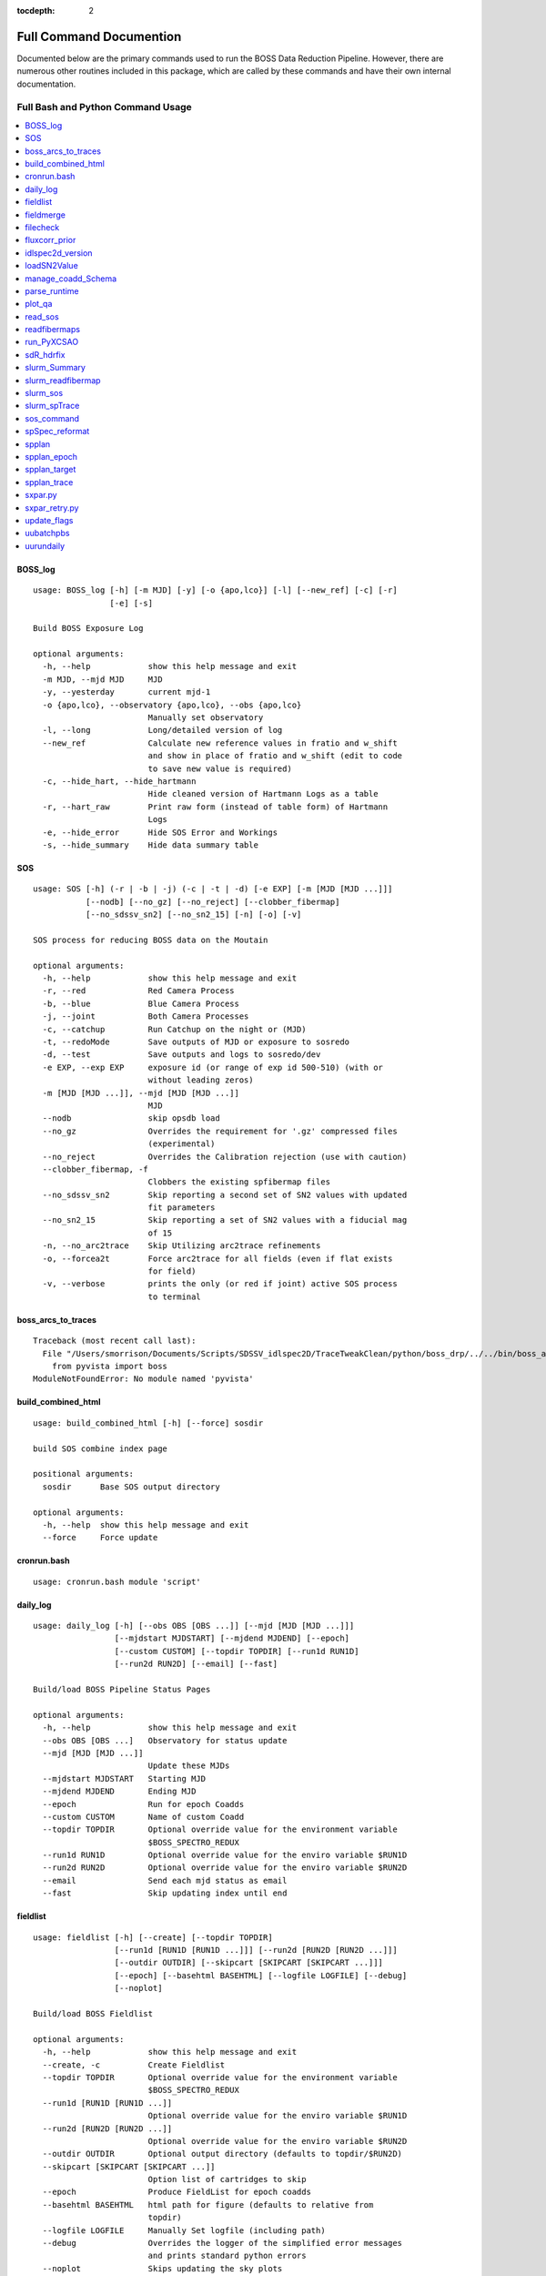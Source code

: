 :tocdepth: 2

.. highlight:: none

Full Command Documention
========================
Documented below are the primary commands used to run the BOSS Data Reduction Pipeline. However, there are numerous other routines included in this package, which are called by these commands and have their own internal documentation.

Full Bash and Python Command Usage
----------------------------------

.. contents::
    :depth: 3
    :local:
    :class: this-will-duplicate-information-and-it-is-still-useful-here
    :backlinks: none


.. _BOSS_log:

BOSS_log
^^^^^^^^
::
 
    usage: BOSS_log [-h] [-m MJD] [-y] [-o {apo,lco}] [-l] [--new_ref] [-c] [-r]
                    [-e] [-s]
    
    Build BOSS Exposure Log
    
    optional arguments:
      -h, --help            show this help message and exit
      -m MJD, --mjd MJD     MJD
      -y, --yesterday       current mjd-1
      -o {apo,lco}, --observatory {apo,lco}, --obs {apo,lco}
                            Manually set observatory
      -l, --long            Long/detailed version of log
      --new_ref             Calculate new reference values in fratio and w_shift
                            and show in place of fratio and w_shift (edit to code
                            to save new value is required)
      -c, --hide_hart, --hide_hartmann
                            Hide cleaned version of Hartmann Logs as a table
      -r, --hart_raw        Print raw form (instead of table form) of Hartmann
                            Logs
      -e, --hide_error      Hide SOS Error and Workings
      -s, --hide_summary    Hide data summary table

.. _SOS:

SOS
^^^
::
 
    usage: SOS [-h] (-r | -b | -j) (-c | -t | -d) [-e EXP] [-m [MJD [MJD ...]]]
               [--nodb] [--no_gz] [--no_reject] [--clobber_fibermap]
               [--no_sdssv_sn2] [--no_sn2_15] [-n] [-o] [-v]
    
    SOS process for reducing BOSS data on the Moutain
    
    optional arguments:
      -h, --help            show this help message and exit
      -r, --red             Red Camera Process
      -b, --blue            Blue Camera Process
      -j, --joint           Both Camera Processes
      -c, --catchup         Run Catchup on the night or (MJD)
      -t, --redoMode        Save outputs of MJD or exposure to sosredo
      -d, --test            Save outputs and logs to sosredo/dev
      -e EXP, --exp EXP     exposure id (or range of exp id 500-510) (with or
                            without leading zeros)
      -m [MJD [MJD ...]], --mjd [MJD [MJD ...]]
                            MJD
      --nodb                skip opsdb load
      --no_gz               Overrides the requirement for '.gz' compressed files
                            (experimental)
      --no_reject           Overrides the Calibration rejection (use with caution)
      --clobber_fibermap, -f
                            Clobbers the existing spfibermap files
      --no_sdssv_sn2        Skip reporting a second set of SN2 values with updated
                            fit parameters
      --no_sn2_15           Skip reporting a set of SN2 values with a fiducial mag
                            of 15
      -n, --no_arc2trace    Skip Utilizing arc2trace refinements
      -o, --forcea2t        Force arc2trace for all fields (even if flat exists
                            for field)
      -v, --verbose         prints the only (or red if joint) active SOS process
                            to terminal

.. _boss_arcs_to_traces:

boss_arcs_to_traces
^^^^^^^^^^^^^^^^^^^
::
 
    Traceback (most recent call last):
      File "/Users/smorrison/Documents/Scripts/SDSSV_idlspec2D/TraceTweakClean/python/boss_drp/../../bin/boss_arcs_to_traces", line 7, in <module>
        from pyvista import boss
    ModuleNotFoundError: No module named 'pyvista'

.. _build_combined_html:

build_combined_html
^^^^^^^^^^^^^^^^^^^
::
 
    usage: build_combined_html [-h] [--force] sosdir
    
    build SOS combine index page
    
    positional arguments:
      sosdir      Base SOS output directory
    
    optional arguments:
      -h, --help  show this help message and exit
      --force     Force update

.. _cronrun.bash:

cronrun.bash
^^^^^^^^^^^^
::
 
    usage: cronrun.bash module 'script'
     

.. _daily_log:

daily_log
^^^^^^^^^
::
 
    usage: daily_log [-h] [--obs OBS [OBS ...]] [--mjd [MJD [MJD ...]]]
                     [--mjdstart MJDSTART] [--mjdend MJDEND] [--epoch]
                     [--custom CUSTOM] [--topdir TOPDIR] [--run1d RUN1D]
                     [--run2d RUN2D] [--email] [--fast]
    
    Build/load BOSS Pipeline Status Pages
    
    optional arguments:
      -h, --help            show this help message and exit
      --obs OBS [OBS ...]   Observatory for status update
      --mjd [MJD [MJD ...]]
                            Update these MJDs
      --mjdstart MJDSTART   Starting MJD
      --mjdend MJDEND       Ending MJD
      --epoch               Run for epoch Coadds
      --custom CUSTOM       Name of custom Coadd
      --topdir TOPDIR       Optional override value for the environment variable
                            $BOSS_SPECTRO_REDUX
      --run1d RUN1D         Optional override value for the enviro variable $RUN1D
      --run2d RUN2D         Optional override value for the enviro variable $RUN2D
      --email               Send each mjd status as email
      --fast                Skip updating index until end

.. _fieldlist:

fieldlist
^^^^^^^^^
::
 
    usage: fieldlist [-h] [--create] [--topdir TOPDIR]
                     [--run1d [RUN1D [RUN1D ...]]] [--run2d [RUN2D [RUN2D ...]]]
                     [--outdir OUTDIR] [--skipcart [SKIPCART [SKIPCART ...]]]
                     [--epoch] [--basehtml BASEHTML] [--logfile LOGFILE] [--debug]
                     [--noplot]
    
    Build/load BOSS Fieldlist
    
    optional arguments:
      -h, --help            show this help message and exit
      --create, -c          Create Fieldlist
      --topdir TOPDIR       Optional override value for the environment variable
                            $BOSS_SPECTRO_REDUX
      --run1d [RUN1D [RUN1D ...]]
                            Optional override value for the enviro variable $RUN1D
      --run2d [RUN2D [RUN2D ...]]
                            Optional override value for the enviro variable $RUN2D
      --outdir OUTDIR       Optional output directory (defaults to topdir/$RUN2D)
      --skipcart [SKIPCART [SKIPCART ...]]
                            Option list of cartridges to skip
      --epoch               Produce FieldList for epoch coadds
      --basehtml BASEHTML   html path for figure (defaults to relative from
                            topdir)
      --logfile LOGFILE     Manually Set logfile (including path)
      --debug               Overrides the logger of the simplified error messages
                            and prints standard python errors
      --noplot              Skips updating the sky plots

.. _fieldmerge:

fieldmerge
^^^^^^^^^^
::
 
    usage: fieldmerge [-h] [--run2d RUN2D] [--indir INDIR] [--skip_line]
                      [--include_bad] [--legacy] [--skip_specprimary] [--lite]
                      [--XCSAO] [--field FIELD] [--mjd MJD] [--clobber] [--bkup]
                      [--verbose] [--logfile LOGFILE] [--epoch]
                      [--programs [PROGRAMS [PROGRAMS ...]]]
                      [--datamodel DATAMODEL] [--line_datamodel LINE_DATAMODEL]
                      [--outroot OUTROOT] [--remerge_fmjd REMERGE_FMJD]
                      [--remerge_mjd REMERGE_MJD] [--merge_only] [--allsky]
                      [--custom CUSTOM] [--run1d RUN1D] [--limit LIMIT]
                      [--ndays MJDSTART]
    
    Build BOSS spAll Summary File
    
    optional arguments:
      -h, --help            show this help message and exit
      --run2d RUN2D         Optional override value for the enviro variable $RUN2D
      --indir INDIR         Optional override value for the environment variable
                            $BOSS_SPECTRO_REDUX
      --skip_line           skip the generation of spAllLine.fits
      --include_bad         include bad fields
      --legacy              Include columns used by SDSS-IV and depreciated in
                            SDSS-V
      --skip_specprimary    Skip creation of specprimary and associated columns
      --lite                Produce lite version of spAll file
      --XCSAO               Include XCSAO columns
      --field FIELD, -f FIELD
                            Run for a single Field
      --mjd MJD, -m MJD     Run for a single MJD
      --clobber             Clobber all spAll-field-mjd files
      --bkup                Backup existing spAll files
      --verbose             Log columns not saved
      --logfile LOGFILE     Manually set logfile
      --epoch               Produce spAll for epoch coadds
      --programs [PROGRAMS [PROGRAMS ...]]
                            List of programs to include
      --datamodel DATAMODEL
                            Supply a spAll datamodel file (defaults to
                            $IDLSPEC2D/datamodel/spall_dm.par
      --line_datamodel LINE_DATAMODEL
                            Supply a spline datamodel file (defaults to
                            $IDLSPEC2D/datamodel/spzline_dm.par
      --outroot OUTROOT     Path and root of filename for output (defaults to
                            spectra/full or summary)
      --remerge_fmjd REMERGE_FMJD, -r REMERGE_FMJD
                            Field-MJD to replace in spAll
      --remerge_mjd REMERGE_MJD
                            MJD to replace in spAll
      --merge_only, -o      Skip Building new spAll-Field-MJD files and just merge
                            existing
      --allsky              Build spAll for Allsky Custom Coadd
      --custom CUSTOM       Name of Custom Coadd
      --run1d RUN1D         Optional override value for the enviro variable $RUN1D
                            (only for custom allsky coadds)
      --limit LIMIT         Limit number of Field-MJD spAll files to read before
                            save
      --ndays MJDSTART      Limit update to last ndays

.. _filecheck:

filecheck
^^^^^^^^^
::
 
    usage: filecheck [-h] cmd file
    
            Check File (uncompressed or gz) favor/instrument/quality
            
            science:
              return "true" if the fits file is a science frame.  This
              is determined by flavor=science in the header.  If flavor
              is not in the header, "false" is returned.
        
            test:
              return "true" if the fits file is a test frame.  This is
              determined by quality=test in the header.  If quality
              is not in the header, "false" is returned
        
            excellent:
              return "true" if the fits file is a excellent frame.  This is
              determined by quality=excellent in the header.  If quality
              is not in the header, "true" is returned
        
            boss:
              return "true" if the plPlugMapM file is a boss frame.
              this is determined by instrument=boss in the header.
              If instrument is not in the header, "false" is returned.
            
    
    positional arguments:
      cmd         file check command
      file        fits file
    
    optional arguments:
      -h, --help  show this help message and exit

.. _fluxcorr_prior:

fluxcorr_prior
^^^^^^^^^^^^^^
::
 
    usage: fluxcorr_prior [-h] [--xythrucorr] planfile
    
    Try solving with a prior that fluxcorr = 1
    
    positional arguments:
      planfile      name of the plan file
    
    optional arguments:
      -h, --help    show this help message and exit
      --xythrucorr  Apply XY throughput Correction

.. _idlspec2d_version:

idlspec2d_version
^^^^^^^^^^^^^^^^^
::
 
    usage: idlspec2d_version [-h]
    
    Prints the IDLspec2D BOSS_DRP version
    
    optional arguments:
      -h, --help  show this help message and exit

.. _loadSN2Value:

loadSN2Value
^^^^^^^^^^^^
::
 
    usage: loadSN2Value [-h] [-v] [-u] [--sdssv_sn2] fits confSum
    
    Load SOS SN2 values into OpsDB
    
    positional arguments:
      fits           The fits file is the science frame output from sos-reduce
      confSum        confSummary-file
    
    optional arguments:
      -h, --help     show this help message and exit
      -v, --verbose  verbose
      -u, --update   update (An error will occur if the exposure has already been
                     processed, unless set)
      --sdssv_sn2    Load sdssv_sn2

.. _manage_coadd_Schema:

manage_coadd_Schema
^^^^^^^^^^^^^^^^^^^
::
 
    usage: manage_coadd_Schema [-h] [--coaddfile COADDFILE] [--topdir TOPDIR]
                               [--run2d RUN2D] [--name NAME] [--DR] [--rerun1d]
                               [--active] [--carton [CARTON [CARTON ...]]]
                               [--SDSSIDS [SDSSIDS [SDSSIDS ...]]]
                               [--program [PROGRAM [PROGRAM ...]]]
                               [--legacy [LEGACY [LEGACY ...]]] [--use_catid]
                               [--use_firstcarton] [--cadence CADENCE] [--show]
                               [--mjd [MJD [MJD ...]]]
    
    Manage Custom Coadds
    
    optional arguments:
      -h, --help            show this help message and exit
      --coaddfile COADDFILE, -f COADDFILE
                            File to store Coadding Schema (Default:
                            {topdir}/{run2d}/fields/SDSSV_BHM_COADDS.par)
      --topdir TOPDIR       Override value for the environment variable
                            $BOSS_SPECTRO_REDUX.
      --run2d RUN2D         Override value for the environment variable $RUN2D
      --name NAME           Name of Custom Coadd
      --DR                  DR/IPL Coadding
      --rerun1d, -r         Provides flag for coadd to be rerun though 1D analysis
      --active, -a          Activate (or deactivate) a Coadding Schema
      --carton [CARTON [CARTON ...]], -c [CARTON [CARTON ...]]
                            list of cartons
      --SDSSIDS [SDSSIDS [SDSSIDS ...]], -i [SDSSIDS [SDSSIDS ...]]
                            list of SDSS_IDS (or CatalogIDs if use_catid is set)
      --program [PROGRAM [PROGRAM ...]], -p [PROGRAM [PROGRAM ...]]
                            list of programs
      --legacy [LEGACY [LEGACY ...]], -l [LEGACY [LEGACY ...]]
                            list of Legacy Tags to include
      --use_catid, -u       Use CatalogIDs rather then SDSS_IDs
      --use_firstcarton     Use Firstcarton only for carton match (dont look at
                            db)
      --cadence CADENCE, -t CADENCE
                            Number of days between coadd epochs
      --show, -s            Show Configurations
      --mjd [MJD [MJD ...]]
                            Use data from these MJDs.

.. _parse_runtime:

parse_runtime
^^^^^^^^^^^^^
::
 
    usage: parse_runtime [-h] [-a] [-s] file_path [file_path ...]
    
    Process log file to calculate elapsed times for SOS.
    
    positional arguments:
      file_path    Path to the log file
    
    optional arguments:
      -h, --help   show this help message and exit
      -a, --all    Combine all daily logs of this format
      -s, --stamp  Add Date stamp to output file

.. _plot_qa:

plot_qa
^^^^^^^
::
 
    usage: plot_qa [-h] [-r [RUN2D [RUN2D ...]]] [-t [TEST [TEST ...]]]
                   [--test_path TEST_PATH] [--mjds_low [MJDS_LOW [MJDS_LOW ...]]]
                   [--mjds_high [MJDS_HIGH [MJDS_HIGH ...]]] [--clobber_lists]
                   [--lco] [--publish] [-e]
    
    Plot QA
    
    optional arguments:
      -h, --help            show this help message and exit
      -r [RUN2D [RUN2D ...]], --run2d [RUN2D [RUN2D ...]]
                            List of run2ds
      -t [TEST [TEST ...]], --test [TEST [TEST ...]]
                            List of True/False test run2d (corresponding to run2d)
      --test_path TEST_PATH
                            test Run2d path modification
      --mjds_low [MJDS_LOW [MJDS_LOW ...]]
                            List of mjd lower limits - use None for no limit
                            (corresponding to run2d)
      --mjds_high [MJDS_HIGH [MJDS_HIGH ...]]
                            List of mjd upper limits - use None for no limit
                            (corresponding to run2d)
      --clobber_lists       Clobber list of fieldIDs
      --lco                 Flag for LCO vs APO
      --publish             create publication version of plot
      -e, --epoch           produce plots for epoch coadds

.. _read_sos:

read_sos
^^^^^^^^
::
 
    usage: read_sos [-h] [--exp EXP] [--nocopy] directory mjd
    
    Create Fiber info Summary for SOS
    
    positional arguments:
      directory          SOS Directory
      mjd                mjd
    
    optional arguments:
      -h, --help         show this help message and exit
      --exp EXP, -e EXP  Exposure Name
      --nocopy, -n       Prevent copy to combined Directory

.. _readfibermaps:

readfibermaps
^^^^^^^^^^^^^
::
 
    usage: readfibermaps [-h] [-p SPPLAN2D] [--topdir TOPDIR] [-c] [--fast]
                         [--datamodel DATAMODEL] [-s] [--release RELEASE]
                         [--remote] [--dr19] [--confSummary CONFSUMMARY]
                         [--ccd {b2,r2,b1,r1}] [--mjd MJD] [--log]
    
    Produces spfibermap file corresponding to a spplan2d (or single confSummary
    file for SOS)
    
    optional arguments:
      -h, --help            show this help message and exit
      -p SPPLAN2D, --spplan2d SPPLAN2D
                            spplan2d file for idlspec2d run
      --topdir TOPDIR       Alternative output directory (defaults to location of
                            spplan2d file or /data/boss/sos/{mjd} for SOS)
      -c, --clobber         overwrites previous spfibermap file
      --fast                When using --no_db, streamlines process and only gets
                            parallax from MOS target files
      --datamodel DATAMODEL
                            Supply a datamodel file (defaults to
                            $IDLSPEC2D/datamodel/spfibermap_dm.par or
                            $IDLSPEC2D/datamodel/spfibermap_sos_dm.par for SOS)
      -s, --SOS             produces spfibermap for SOS
      --release RELEASE     sdss_access data release (defaults to sdsswork),
                            required if you do not have proprietary access,
                            otherwise see https://sdss-
                            access.readthedocs.io/en/latest/auth.html#auth
      --remote              allow for remote access to data using sdss-access
      --dr19                Limit targeting flags to DR19 cartons
    
    SOS:
      Options of use with SOS only
    
      --confSummary CONFSUMMARY
                            confSummary file for SOS (required for with --SOS)
      --ccd {b2,r2,b1,r1}   CCD for SOS
      --mjd MJD             MJD of observation
      --log                 creates log file in topdir

.. _run_PyXCSAO:

run_PyXCSAO
^^^^^^^^^^^
::
 
    WARNING: pyxcsao is not installed
    usage: run_PyXCSAO [-h] [--run1d RUN1D] [--epoch] fitsfile
    
    Runs pyXCSAO to determine RVs
    
    positional arguments:
      fitsfile              fits file
    
    optional arguments:
      -h, --help            show this help message and exit
      --run1d RUN1D, -r RUN1D
                            run1d name
      --epoch               run for epoch Coadds

.. _sdR_hdrfix:

sdR_hdrfix
^^^^^^^^^^
::
 
    usage: sdR_hdrfix [-h] [--mjd MJD] --obs {APO,LCO} [--clobber]
                      [--cameras {b1,b2,r1,r2,??}] [--bad] [--test]
                      [--FF {0,1} {0,1} {0,1} {0,1}]
                      [--FFS {0,1} {0,1} {0,1} {0,1} {0,1} {0,1} {0,1} {0,1}]
                      [--NE {0,1} {0,1} {0,1} {0,1}]
                      [--HGCD {0,1} {0,1} {0,1} {0,1}]
                      [--HEAR {0,1} {0,1} {0,1} {0,1}] [--arc] [--flat]
                      [--hartmann {Out,Right,Left,Closed}]
                      [--quality {excellent,test,bad}]
                      [--flavor {bias,dark,flat,arc,science,smear}]
                      [--exptime EXPTIME] [--tai-beg TAI_BEG]
                      [--cartid {FPS-S,FPS-N}] [--fieldid FIELDID]
                      [--confid CONFIGID] [--designid DESIGNID] [--key KEY]
                      [--value VALUE]
                      expid
    
    Create the files used by the pipeline to fix the header meta data of the BOSS
    exposures
    
    positional arguments:
      expid                                                  Exposure ID
    
    optional arguments:
      -h, --help                                             show this help
                                                             message and exit
      --mjd MJD, -m MJD                                      mjd of file (default:
                                                             latest MJD)
      --clobber                                              clobber sdHdrFix file
      --cameras {b1,b2,r1,r2,??}                             Cameras for hdr
                                                             update (?? for all
                                                             cameras) [default:??]
    
    Required arguments:
      --obs {APO,LCO}                                        Set Observatory
    
    Optional Quality Update (exclusive)
        At current only use if still exposing or don't run SOS after for Science Frames
         (skip and note in Night Log (and/or email) if uncertain):
      --bad, -b                                              flag as quality=bad
      --test, -t                                             flag as quality=test
    
    Optional lamp/screen keys to Update (1:on, 0:off):
      --FF {0,1} {0,1} {0,1} {0,1}                           Flat Field Lamp
      --FFS {0,1} {0,1} {0,1} {0,1} {0,1} {0,1} {0,1} {0,1}  Flat Field Screen
      --NE {0,1} {0,1} {0,1} {0,1}                           Ne arc lamp
      --HGCD {0,1} {0,1} {0,1} {0,1}                         HeCd arc Lamp
      --HEAR {0,1} {0,1} {0,1} {0,1}                         HeAr arc Lamp
      --arc                                                  short cut to set all
                                                             relevant arc lamps to
                                                             1 1 1 1
      --flat                                                 short cut to set FF =
                                                             1 1 1 1 & FFS = 1 1 1
                                                             1 1 1 1 1
      --hartmann {Out,Right,Left,Closed}                     Hartmann Door Status
    
    Optional Common keys to Update
        At current only use if still exposing or don't run SOS after for Science Frames
         (skip and note in Night Log (and/or email) if uncertain):
      --quality {excellent,test,bad}                         Set Quality flat of
                                                             exposures
    
    Optional Specialized Keys to Update 
        At current only use if still exposing or don't run SOS after
         (skip and note in Night Log (and/or email) if uncertain):
      --flavor {bias,dark,flat,arc,science,smear}            Type/Flavor of
                                                             exposure
      --exptime EXPTIME                                      Exposure length (s)
      --tai-beg TAI_BEG                                      Starting time (tai)
                                                             of exposure
      --cartid {FPS-S,FPS-N}                                 Cartridge Mounted
      --fieldid FIELDID                                      FieldID
      --confid CONFIGID                                      ConfigureID
      --designid DESIGNID                                    DesignID
    
    Manually update a key 
        At current only use if still exposing or don't run SOS after
         (skip and note in Night Log (and/or email) if uncertain):
      --key KEY, -k KEY                                      header keyword to
                                                             update (required if
                                                             value is set)
      --value VALUE, -v VALUE                                updated header
                                                             keyword value
                                                             (required if key is
                                                             set)
    
    one or more update options are required

.. _slurm_Summary:

slurm_Summary
^^^^^^^^^^^^^
::
 
    usage: slurm_Summary [-h] [--module MODULE] [--topdir TOPDIR] [--run2d RUN2D]
                         [--run1d RUN1D] [--walltime WALLTIME] [--fast]
                         [--mem MEM] [--daily] [--epoch] [--custom CUSTOM]
                         [--full] [--monitor] [--no_submit] [--merge_only]
                         [--no_fieldlist] [--backup BACKUP] [--limit LIMIT]
                         [--n_iter N_ITER] [--log2daily] [--email_start]
                         [--skip_specprimary] [--verbose]
    
    Create daily field merge slurm job
    
    optional arguments:
      -h, --help            show this help message and exit
      --module MODULE, -m MODULE
                            module file to use (ex bhm/master[default] or
                            bhm/v6_0_9)
      --topdir TOPDIR       Boss Spectro Redux base directory
      --run2d RUN2D         Run2d
      --run1d RUN1D         Run1d
      --walltime WALLTIME, -w WALLTIME
                            Job wall time (format hh:mm:ss) default = "40:00:00"
      --fast                use fast allocation
      --mem MEM             memory in bytes
      --daily               only run if daily run has been run today
      --epoch               run for the epoch coadds
      --custom CUSTOM       Name of custom Coadd
      --full                Use a full cluster node
      --monitor             Monitor job and send email at completion with the logs
      --no_submit           Create slurm job but do not submit it
      --merge_only          Run fieldmerge in merge_only mode
      --no_fieldlist        Skip Running Fieldlist
      --backup BACKUP       Number of backups to keep, or None to not create
                            backup
      --limit LIMIT         Limit number of new field-mjds to update
      --n_iter N_ITER       number of iterations of field merge to run
      --log2daily           Save Logs to $DAILY_DIR/logs/Summary/
      --email_start         Send email at start of run
      --skip_specprimary    Skip building specprimary in fieldmerge
      --verbose             Run Fieldmerge with verbose

.. _slurm_readfibermap:

slurm_readfibermap
^^^^^^^^^^^^^^^^^^
::
 
    usage: slurm_readfibermap [-h] [--module MODULE] [--topdir TOPDIR]
                              [--run2d RUN2D] [--clobber] [--apo] [--lco] [--dr19]
                              [--mjd [MJD [MJD ...]]] [--mjdstart MJDSTART]
                              [--mjdend MJDEND] [--mem_per_cpu MEM_PER_CPU]
                              [--walltime WALLTIME] [--ppn PPN]
    
    Create daily field merge slurm job. Without access to the SDSS Slurm package,
    it prints the commands for manual execution
    
    optional arguments:
      -h, --help            show this help message and exit
      --module MODULE, -m MODULE
                            module file to use (ex bhm/master or bhm/v6_0_9)
      --topdir TOPDIR       Boss Spectro Redux base directory
      --run2d RUN2D         Run2d
      --clobber             Clobber spfibermaps
      --apo                 run apo
      --lco                 run lco
      --dr19                Limit targeting flags to DR19 cartons
    
    Select MJDs:
      --mjd [MJD [MJD ...]]
                            MJD dates to reduce; default="*"
      --mjdstart MJDSTART   Starting MJD
      --mjdend MJDEND       Ending MJD
    
    Slurm Options:
      --mem_per_cpu MEM_PER_CPU
                            Memory allocated per CPU
      --walltime WALLTIME   Wall time in hours
      --ppn PPN             Number of processors per node

.. _slurm_sos:

slurm_sos
^^^^^^^^^
::
 
    usage: slurm_sos [-h] [--apo] [--lco] [--mjd [MJD [MJD ...]]]
                     [--mjdstart MJDSTART] [--mjdend MJDEND] [--no_reject]
                     [--clobber_fibermap] [--no_sdssv_sn2] [-n] [-o]
                     [--mem_per_cpu MEM_PER_CPU] [--walltime WALLTIME]
                     [--nodes NODES] [--ppn PPN] [--no_submit]
    
    Create SOS slurm job. Without access to the SDSS Slurm package, it prints the
    commands for manual execution
    
    optional arguments:
      -h, --help            show this help message and exit
      --apo                 run apo
      --lco                 run lco
    
    Select MJDs:
      --mjd [MJD [MJD ...]]
                            MJD dates to reduce; default=Today
      --mjdstart MJDSTART   Starting MJD
      --mjdend MJDEND       Ending MJD
    
    SOS Options:
      --no_reject           Overrides the Calibration rejection (use with caution)
      --clobber_fibermap, -f
                            Clobbers the existing spfibermap files
      --no_sdssv_sn2        Skip reporting a second set of SN2 values with updated
                            fit parameters
      -n, --no_arc2trace    Skip Utilizing arc2trace refinements
      -o, --forcea2t        Force arc2trace for all fields (even if flat exists
                            for field)
    
    Slurm Options:
      --mem_per_cpu MEM_PER_CPU
                            Memory allocated per CPU
      --walltime WALLTIME   Wall time in hours
      --nodes NODES         Number of nodes to use; default=1
      --ppn PPN             Number of processors per node
      --no_submit           Skip submitting process to queue

.. _slurm_spTrace:

slurm_spTrace
^^^^^^^^^^^^^
::
 
    usage: slurm_spTrace [-h] [--module MODULE] [--topdir TOPDIR] [--run2d RUN2D]
                         [--mjd [MJD [MJD ...]]] [--mjdstart MJDSTART]
                         [--mjdend MJDEND] [--lco] [--clobber] [--debug]
                         [--skip_plan] [--nodes NODES]
    
    Create spTrace slurm jobs. Without access to the SDSS Slurm package, it prints
    the commands for manual execution.
    
    optional arguments:
      -h, --help            show this help message and exit
      --module MODULE, -m MODULE
                            module file to use (ex bhm/master or bhm/v6_0_9)
      --topdir TOPDIR       Boss Spectro Redux base directory
      --run2d RUN2D         Run2d
      --mjd [MJD [MJD ...]]
                            Use data from these MJDs.
      --mjdstart MJDSTART   Starting MJD
      --mjdend MJDEND       Ending MJD
      --lco                 Build Run files for LCO
      --clobber             Clobber the existing Plan files
      --debug               Run in debug mode
      --skip_plan           Skip creating plans and use currently existing plans
      --nodes NODES         Number of nodes to use to run arc2trace

.. _sos_command:

sos_command
^^^^^^^^^^^
::
 
    usage: sos_command -f name -i path -p name -l path -s path -m 00000 [-d -e]
     
       -f    Fits file name
       -i    Fits file directory path
       -p    Plugmap file name
       -l    Plugmap file directory path
       -s    SOS Directory
       -m    MJD
     
       -d    Dry run.
       -e    FPS mode
       -a    no cal mode
       -n    no OpsDB upload
       -v    calculate SN2_v2 (SDSS-V)
     
    All parameters except -d, -a, and -e are required, FPS mode is set by default.
    Normally sos_command will be called by sos_runnerd.

.. _spSpec_reformat:

spSpec_reformat
^^^^^^^^^^^^^^^
::
 
    usage: spSpec_reformat [-h] --field FIELD --mjd MJD [--topdir TOPDIR]
                           [--run2d RUN2D] [--run1d RUN1D] [--custom CUSTOM]
                           [--plot] [--epoch] [--lsdr10] [--allsky]
    
    Build Spec Files
    
    optional arguments:
      -h, --help            show this help message and exit
      --field FIELD, -f FIELD
                            Run for a single Field
      --mjd MJD, -m MJD     Run for a single MJD
      --topdir TOPDIR       Optional override value for the environment variable
                            $BOSS_SPECTRO_REDUX
      --run2d RUN2D         Optional override value for the enviro variable $RUN2D
      --run1d RUN1D         Optional override value for the enviro variable $RUN2D
      --custom CUSTOM       Name of Custom Coadd schema
      --plot, -p            Create spec plots
      --epoch, -e           Run for epoch Coadds
      --lsdr10              Include Legacy Survey DR10 links on HTML
      --allsky              Reformat for Allsky Custom Coadd

.. _spplan:

spplan
^^^^^^
::
 
    usage: spplan [-h] [--skip2d] [--skip1d] [--module MODULE] [--topdir TOPDIR]
                  [--run2d RUN2D] [--lco] [--logfile LOGFILE] [--verbose VERBOSE]
                  [-c] [--release RELEASE] [--remote] [--override_manual]
                  [--mjd [MJD [MJD ...]]] [--mjdstart MJDSTART] [--mjdend MJDEND]
                  [--field [FIELD [FIELD ...]]] [--fieldstart FIELDSTART]
                  [--fieldend FIELDEND] [--legacy] [--plates] [--fps] [--sdssv]
                  [--no_commissioning] [--no_dither] [--matched_flats]
                  [--nomatched_arcs] [--minexp MINEXP] [--single_flat]
                  [--multiple_arc] [--manual_noarc] [--plate_epoch] [--quick]
    
    Produce the spPlan2d and spPlancomb files for the pipeline run
    
    optional arguments:
      -h, --help            show this help message and exit
    
    General:
      General Setup Options
    
      --skip2d              Skip spplan2d
      --skip1d              Skip spplan1d
      --module MODULE       Module file to load for run
      --topdir TOPDIR       Base run2d directory to override module or
                            environmental variable
      --run2d RUN2D         Run2d to override module or environmental variable
      --lco                 Build Run files for LCO
      --logfile LOGFILE     Optional logfile (Including path)
      --verbose VERBOSE     Provide information about nonutlized frames
      -c, --clobber         overwrites previous plan file
      --release RELEASE     sdss_access data release (defaults to sdsswork),
                            required if you do not have proprietary access,
                            otherwise see https://sdss-
                            access.readthedocs.io/en/latest/auth.html#auth
      --remote              allow for remote access to data using sdss-access
      --override_manual     Override/clobber manually edited plan
    
    MJD/Field Filtering:
      MJD/Field Filtering Options
    
      --mjd [MJD [MJD ...]]
                            Use data from these MJDs.
      --mjdstart MJDSTART   Starting MJD
      --mjdend MJDEND       Ending MJD
      --field [FIELD [FIELD ...]]
                            Use data from these fields.
      --fieldstart FIELDSTART
                            Starting Field
      --fieldend FIELDEND   Ending Field
      --legacy              Include legacy (BOSS/eBOSS) plates
      --plates              Include SDSS-V plates
      --fps                 Include FPS Fields
      --sdssv               Include both SDSS-V Fields & Plates
      --no_commissioning    Exclude SDSS-V FPS Commission Fields
      --no_dither           Exclude Dither fields
    
    RUN2D:
      spPlan2d Setup Options
    
      --matched_flats       Require Flat from a field/plate
      --nomatched_arcs      Allow Arc from another field/plate
      --minexp MINEXP       Min Science Exposures in Plan (default=1)
      --single_flat         Only find the closest flat calibration frame
      --multiple_arc        Find all possible arc calibration frames
      --manual_noarc        if nomatched_arcs is False, builds spplan with
                            unmatched arcs and mark as manual
    
    RUN1D:
      spPlancomb Setup Options
    
      --plate_epoch         Use a variable max epoch length for plate coadd
      --quick               Use the list of new spPlan2d as a filter for fields

.. _spplan_epoch:

spplan_epoch
^^^^^^^^^^^^
::
 
    usage: spplan_epoch [-h] [--module MODULE] [--topdir TOPDIR] [--run2d RUN2D]
                        [--run1d RUN1D] [--mjd MJD] [--mjdstart MJDSTART]
                        [--mjdend MJDEND] [--field FIELD] [--fieldst FIELDSTART]
                        [--fieldend FIELDEND] [--fps] [--sdssv] [--clobber]
                        [--minexp MINEXP] [--lco] [--logfile LOGFILE]
                        [--abandoned] [--started] [--min_epoch_len MIN_EPOCH_LEN]
                        [--release RELEASE] [--remote]
    
    Builds the spPlancombepoch files
    
    optional arguments:
      -h, --help            show this help message and exit
      --module MODULE       Module file to load for run
      --topdir TOPDIR       Override value for the environment variable
                            $BOSS_SPECTRO_REDUX.
      --run2d RUN2D         Override value for the environment variable $RUN2D
      --run1d RUN1D         Override value for the environment variable $RUN1D
      --mjd MJD             Use data from these MJDs.
      --mjdstart MJDSTART   Starting MJD
      --mjdend MJDEND       Ending MJD
      --field FIELD         Look for the input data files in topdir/fieldid;
                            default to search all subdirectories. Note that this
                            need not be integer-valued, but could be for example
                            '0306_test'.
      --fieldst FIELDSTART  Starting fieldid
      --fieldend FIELDEND   Ending fieldid
      --fps                 Only produce epoch coadds for FPS Fields
                            (Fields>16000)
      --sdssv               Only produce epoch coadds for SDSS-V Fields
                            (Fields>15000)
      --clobber             If set, then over-write conflicting plan files
      --minexp MINEXP       Set minimum number of Science Frames for plan creation
      --lco                 Create Plans for LCO
      --logfile LOGFILE, -l LOGFILE
                            File for logging
      --abandoned           Create plans for abandoned epochs
      --started             Create plans for started epochs (including unfinished)
      --min_epoch_len MIN_EPOCH_LEN
                            minimum length of epoch required to produce plan
      --release RELEASE     sdss_access data release (defaults to sdsswork),
                            required if you do not have proprietary access,
                            otherwise see https://sdss-
                            access.readthedocs.io/en/latest/auth.html#auth
      --remote              allow for remote access to data using sdss-access

.. _spplan_target:

spplan_target
^^^^^^^^^^^^^
::
 
    usage: spplan_target [-h] (--manual | --batch) [--module MODULE] [--name NAME]
                         [--coaddfile COADDFILE] [--topdir TOPDIR] [--run2d RUN2D]
                         [--run1d RUN1D] [--clobber] [--logfile LOGFILE] [--DR]
                         [--cartons [CARTONS [CARTONS ...]]]
                         [--catalogids [CATALOGIDS [CATALOGIDS ...]]]
                         [--program [PROGRAM [PROGRAM ...]]]
                         [--mjd [MJD [MJD ...]]] [--mjdstart MJDSTART]
                         [--mjdend MJDEND] [--coadd_mjdstart COADD_MJDSTART]
                         [--rerun1d] [--use_catid] [--use_firstcarton] [--useDB]
                         [--lco] [--apo]
    
    Build CatalogID Combine Plan
    
    optional arguments:
      -h, --help            show this help message and exit
      --manual              Manaully run a Coadd Schema (from coaddfile if only
                            name is set)
      --batch               Batch run all active Coadd Schema in batch file
                            located {topdir}/{run2d}/{name}
      --module MODULE       Module file to load for run
      --name NAME           Name of Custom Coadd
      --coaddfile COADDFILE
                            File of store Coadding Schema
      --topdir TOPDIR       Override value for the environment variable
                            $BOSS_SPECTRO_REDUX.
      --run2d RUN2D         Override value for the environment variable $RUN2D
      --run1d RUN1D         Override value for the environment variable $RUN1D
      --clobber             If set, then over-write conflicting plan files
      --logfile LOGFILE     File for logging
      --DR                  DR/IPL Batch Coadding
      --cartons [CARTONS [CARTONS ...]]
                            list of cartons
      --catalogids [CATALOGIDS [CATALOGIDS ...]]
                            list of sdss_ids (or catalogids)
      --program [PROGRAM [PROGRAM ...]]
                            list of programs
      --mjd [MJD [MJD ...]]
                            Use data from these MJDs.
      --mjdstart MJDSTART   Starting MJD
      --mjdend MJDEND       Ending MJD
      --coadd_mjdstart COADD_MJDSTART
                            First Coadd MJD to include
      --rerun1d             Provides flag for coadd to be rerun though 1D analysis
      --use_catid, -u       Uses CatalogID rather then sdss_id
      --use_firstcarton     Use Firstcarton only for carton match (dont look at
                            db)
      --useDB               Use sdss targetdb instead of the Semaphore targeting
                            flag (if not use_firstcarton)
      --lco                 Create Plans for LCO
      --apo                 Create Plans for APO

.. _spplan_trace:

spplan_trace
^^^^^^^^^^^^
::
 
    usage: spplan_trace [-h] [--module MODULE] [--topdir TOPDIR] [--run2d RUN2D]
                        [--lco] [--logfile LOGFILE] [--verbose] [-c]
                        [--release RELEASE] [--remote] [--override_manual]
                        [--mjd [MJD [MJD ...]]] [--mjdstart MJDSTART]
                        [--mjdend MJDEND]
    
    Produces spPlanTrace
    
    optional arguments:
      -h, --help            show this help message and exit
    
    General:
      General Setup Options
    
      --module MODULE       Module file to load for run
      --topdir TOPDIR
      --run2d RUN2D         Run2d to override module or environmental variable
      --lco                 Build Run files for LCO
      --logfile LOGFILE     Optional logfile (Including path)
      --verbose             Provide information about nonutlized frames
      -c, --clobber         overwrites previous plan file
      --release RELEASE     sdss_access data release (defaults to sdsswork),
                            required if you do not have proprietary access,
                            otherwise see https://sdss-
                            access.readthedocs.io/en/latest/auth.html#auth
      --remote              allow for remote access to data using sdss-access
      --override_manual     Override/clobber manually edited plan
    
    MJD/Field Filtering:
      MJD/Field Filtering Options
    
      --mjd [MJD [MJD ...]]
                            Use data from these MJDs.
      --mjdstart MJDSTART   Starting MJD
      --mjdend MJDEND       Ending MJD

.. _sxpar.py:

sxpar.py
^^^^^^^^
::
 
    usage: sxpar.py [-h] [-v] fitsfile keyword
    
    Simply parse a fits header
    
    positional arguments:
      fitsfile       The fits file to read
      keyword        Header keyword to parse
    
    optional arguments:
      -h, --help     show this help message and exit
      -v, --verbose  verbose

.. _sxpar_retry.py:

sxpar_retry.py
^^^^^^^^^^^^^^
::
 
    usage: sxpar_retry.py [-h] [-v] fitsfile keyword
    
    Simply parse a fits header, retrying if failed
    
    positional arguments:
      fitsfile       The fits file to read
      keyword        Header keyword to parse
    
    optional arguments:
      -h, --help     show this help message and exit
      -v, --verbose  verbose

.. _update_flags:

update_flags
^^^^^^^^^^^^
::
 
    usage: update_flags [-h] [--run2d RUN2D] [--topdir TOPDIR] [--clobber]
                        [--custom [CUSTOM [CUSTOM ...]]] [--nobackup]
    
    Update SDSSV Targeting flats inn the summary files
    
    optional arguments:
      -h, --help            show this help message and exit
      --run2d RUN2D         idlspec2d Run2d version
      --topdir TOPDIR       idlspec2d Run2d topdir
      --clobber             Clobber spTargeting file
      --custom [CUSTOM [CUSTOM ...]]
                            List of name of custom coadd schema
      --nobackup            Skip backup of existing

.. _uubatchpbs:

uubatchpbs
^^^^^^^^^^
::
 
    usage: uubatchpbs [-h] [--sdssv] [--sdssv_fast] [--sdssv_noshare] [--apo]
                      [--lco] [--bay15] [--merge3d] [--obs [OBS [OBS ...]]]
                      [--topdir TOPDIR] [--run1d RUN1D] [--run2d RUN2D]
                      [--idlutils_1d IDLUTILS_1D] [--no_reject] [--MWM_fluxer]
                      [--map3d {bayestar15,bay15,merge3d}] [--no_healpix]
                      [--noxcsao] [--skip_specprimary] [--no_merge_spall]
                      [--skip2d] [--only1d] [--onestep_coadd] [--fibermap_clobber]
                      [--saveraw] [--debug] [--no_db] [--fast_no_db FAST_NO_DB]
                      [--release RELEASE] [--dr19] [--a2t]
                      [--field [FIELD [FIELD ...]]] [--fieldstart FIELDSTART]
                      [--fieldend FIELDEND] [--mjd [MJD [MJD ...]]]
                      [--mjdstart MJDSTART] [--mjdend MJDEND] [--no_write]
                      [--shared] [--fast] [--mem_per_cpu MEM_PER_CPU]
                      [--walltime WALLTIME] [--nodes NODES] [--ppn PPN]
                      [--nosubmit] [--clobber] [--epoch] [--custom CUSTOM]
                      [--allsky] [--coadd_only] [--1dpost] [--email]
    
    Build idlspec2d redux and submit to slurm. Without access to the SDSS Slurm
    package, it prints the commands for manual execution
    
    optional arguments:
      -h, --help            show this help message and exit
    
    Short cuts:
      --sdssv               --mwm --no_merge_spall --no_reject --shared
      --sdssv_fast          --sdssv --fast --shared
      --sdssv_noshare       --sdssv (without --shared)
      --apo                 Run apo only
      --lco                 Run lco only
      --bay15               Set map3d to bayestar15 model
      --merge3d             Set map3d to best 3d model
    
    idlspec2d Run options:
      --obs [OBS [OBS ...]]
                            Observatory {apo,lco}
      --topdir TOPDIR       Optional override value for the environment variable
                            $BOSS_SPECTRO_REDUX
      --run1d RUN1D         Optional override value for the enviro variable $RUN1D
      --run2d RUN2D         Optional override value for the enviro variable $RUN2D
      --idlutils_1d IDLUTILS_1D
                            idlutils override version of spec1d
      --no_reject           Deactivate Rejection in Coadd
      --MWM_fluxer, --mwm
      --map3d {bayestar15,bay15,merge3d}
                            Name of 3d dustmap to use with MWM_fluxer
                            (default=None)
      --no_healpix, --nohp  Turn off copy to healpix
      --noxcsao             Skip pyXCSAO
      --skip_specprimary    Skip Calculation of Specprimary
      --no_merge_spall      Skip building full SpAll File
      --skip2d              Skip spreduce2d
      --only1d              run spec1d step only (eg. spreduce1d_empca, XCSAO)
      --onestep_coadd       Use legacy one step version of coadd
      --fibermap_clobber    Clobber spfibermap fits file
      --saveraw             Save sdssproc outputs
      --debug               Save extraction debug files
      --no_db               skip Database operations
      --fast_no_db FAST_NO_DB
                            When using --no_db, streamlines process and only gets
                            parallax from MOS target files
      --release RELEASE     sdss_access data release (defaults to sdsswork),
                            required if you do not have proprietary access,
                            otherwise see https://sdss-
                            access.readthedocs.io/en/latest/auth.html#auth
      --dr19                Limit targeting flags to DR19 cartons
      --a2t                 Force Use of Arc2Trace
    
    Select Fields:
      --field [FIELD [FIELD ...]], -f [FIELD [FIELD ...]]
                            Plate/Field numbers to reduce default="*"
      --fieldstart FIELDSTART
                            Starting Field/Plate number
      --fieldend FIELDEND   End Field/Plate number
    
    Select MJDs:
      --mjd [MJD [MJD ...]], -m [MJD [MJD ...]]
                            MJD dates to reduce; default="*"
      --mjdstart MJDSTART   Starting MJD
      --mjdend MJDEND       Ending MJD
    
    Slurm Options:
      --no_write            skip writing and submitting job
      --shared              Node sharing
      --fast                Use SDSS fast queue
      --mem_per_cpu MEM_PER_CPU
                            Memory allocated per CPU
      --walltime WALLTIME   Wall time in hours
      --nodes NODES         Number of Nodes
      --ppn PPN             Number of processors per node
      --nosubmit            Build, but not submit redux files
      --clobber             Clobber redux
    
    Custom Coadd Options:
      --epoch               Epoch Coadds
      --custom CUSTOM       Name of custom Coadd Schema
      --allsky              All Sky Coadds
      --coadd_only          Run spspec_target_merge only
      --1dpost              Run 1d analysis and post processing only
    
    Email outputs:
      --email               Email log using $DAILY_DIR/etc/emails

.. _uurundaily:

uurundaily
^^^^^^^^^^
::
 
    usage: uurundaily [-h] [--module MODULE] [--apo] [--lco]
                      [--mjd [MJD [MJD ...]]] [--range_mjd RANGE_MJD]
                      [--no_dither] [--epoch] [--no_merge3d] [--summary]
                      [--no_traceflat] [--no_prep] [--no_fibermap]
                      [--skip_plan [{pipe,trace,True,all}]]
                      [--clobber [{spPlans,fibermap,trace,True,all} [{spPlans,fibermap,trace,True,all} ...]]]
                      [--saveraw] [--debug] [--fast] [--nosubmit] [--noslurm]
                      [--batch] [--nodb] [--monitor] [--allemail] [--pause PAUSE]
                      [--walltime WALLTIME] [--mem_per_cpu MEM_PER_CPU]
    
    Process the BOSS data for a single MJD end-to-end (including plan files)
    
    optional arguments:
      -h, --help            show this help message and exit
      --module MODULE       Module for daily run
      --no_merge3d          Skip using prototype 3D Dustmap (in merge mode)
    
    Field-MJD Selection:
      Arguments to control the Field-MJD Selection to run
    
      --apo                 Run for APO Only
      --lco                 Run for LCO Only
      --mjd [MJD [MJD ...]]
                            Manually run for a single/list of mjd (does not update
                            nextmjd.par)
      --range_mjd RANGE_MJD
                            Manually run for a range of mjds (does not update
                            nextmjd.par)
      --no_dither           Skip Dither Engineering Fields
      --epoch               Run Epoch Coadds
    
    Pipeline Steps:
      Arguments to control which steps of the full pipeline are run
    
      --summary             Build Summary Files
      --no_traceflat        Skip Building and using TraceFlats
      --no_prep             Skip building TraceFlats and spfibermaps before
                            pipeline run
      --no_fibermap         Skip Pre-Run of readfibermap
      --skip_plan [{pipe,trace,True,all}]
                            Skip the given plan {pipe,trace,all (flagging
                            --skip_plan with name will default to all)}
      --clobber [{spPlans,fibermap,trace,True,all} [{spPlans,fibermap,trace,True,all} ...]]
                            Clobber uubatchpbs + a combo of spPlan, fibermap, and
                            TraceFlat run {fibermap,trace, all (flagging --clobber
                            with name will default to all)}
    
    Debug:
      Arguments to saving of optional debugging files
    
      --saveraw             save sdssproc outputs
      --debug               save extraction debug files
    
    Pipeline Options:
      Arguments to set the misc pipeline options
    
      --fast                turn on fast user for slurm
      --nosubmit            Skip submitting uubatch job (ideal for allowing
                            editting of plans)
      --noslurm             Skip creating uubatch job
      --batch               run for multiple mjds in a single batch
      --nodb                skip Database operations
      --monitor             Monitors pipeline status
      --allemail            Email intermediate log using all emails in
                            $DAILY_DIR/etc/emails (defaults to first email only)
      --pause PAUSE         Pause time (s) in status updates
      --walltime WALLTIME   Wall time in hours
      --mem_per_cpu MEM_PER_CPU
                            Memory allocated per CPU

IDL Command Usage
-----------------

.. contents::
    :depth: 3
    :local:
    :class: this-will-duplicate-information-and-it-is-still-useful-here
    :backlinks: none


.. _spreduce2d.pro:

spreduce2d.pro
^^^^^^^^^^^^^^
::
 
    ;+
    ; NAME:
    ;   spreduce2d
    ;
    ; PURPOSE:
    ;   Calling script for SPREDUCE that reduces a night of data according
    ;   to a plan file.
    ;
    ; CALLING SEQUENCE:
    ;   spreduce2d, [ planfile, docams=, /do_telluric, /xdisplay, $
    ;    /writeflatmodel, /writearcmodel, /bbspec ]
    ;
    ; INPUTS:
    ;
    ; OPTIONAL INPUTS:
    ;   planfile   - Name(s) of output plan file; default to reducing all
    ;                plan files matching 'spPlan2d*.par'
    ;   docams     - Cameras to reduce; default to ['b1', 'b2', 'r1', 'r2']
    ;   do_telluric- Passed to EXTRACT_OBJECT
    ;   xdisplay   - Send plots to X display rather than to plot file
    ;   writeflatmodel - passed to SPCALIB via SPREDUCE to trigger writing
    ;                    out of flat model info to file.
    ;   writearcmodel  - passed to SPCALIB via SPREDUCE to trigger writing
    ;                    out of arc model info to file.
    ;   bbspec         - use bbspec extraction code
    ;   noreject       - Override Bad calibration rejection (use with caution)
    ;
    ; Optional Keywords:
    ;   MWM_fluxer  - Utilize MWM optional settings (ie gaia reddening and different S/N cuts)
    ;
    ;
    ; OUTPUT:
    ;
    ; COMMENTS:
    ;   The following environment variables must be set:
    ;      BOSS_SPECTRO_DATA
    ;      SDSSCORE
    ;      SPECFLAT_DIR
    ;   Look for raw FITS data files in BOSS_SPECTRO_DATA/MJD.
    ;   Look for obsSummary files in SDSSCORE/MJD.
    ;   Look for spectroscopic flat files in SPECFLAT_DIR.
    ;
    ; EXAMPLES:
    ;
    ; BUGS:
    ;   This routine spawns the Unix command 'mkdir'.
    ;
    ; PROCEDURES CALLED:
    ;   cpbackup
    ;   idlspec2d_version()
    ;   idlutils_version()
    ;   splog
    ;   spreduce
    ;   yanny_free
    ;   yanny_par()
    ;   yanny_read
    ;
    ; INTERNAL SUPPORT ROUTINES:
    ;
    ; REVISION HISTORY:
    ;   02-Nov-1999  Written by David Schlegel, Princeton.
    ;      Apr-2010  Added "write[flat,arc]model" pass-through (A. Bolton, Utah)
    ;   15-Aug-2011  Added pass-through for spatial split of sky model (A. Bolton, Utah)
    ;   15-Nov-2018: Modified for use only one spectrograph for the BHM (HJIM)
    ;-

.. _rm_combine_script.pro:

rm_combine_script.pro
^^^^^^^^^^^^^^^^^^^^^
::
 
    ;+
    ; NAME:
    ;   rm_combine_script
    ;
    ; PURPOSE:
    ;   Script to process epochs with the xyfit custom flux calibration
    ;
    ; CALLING SEQUENCE:
    ;
    ; INPUTS:
    ;   planfile   - Name(s) of output plan file
    ;
    ; OPTIONAL INPUTS:
    ;   run2d      - Name of the run2d
    ;   finaldir   - Additional subdirectory for output
    ;   xyfit      - Compute 2d flux corrections in the xy focal plane
    ;   bscore     - Fraction of best exposure score to use as a threshold for discarding exposures
    ;   minsn2     - Minimum S/N^2 to include science frame in coadd; default
    ;                to 0 to only include those with S/N > 0.
    ;                Note that all exposures with a score less than 0.2 times
    ;                the score of the best exposure are discarded; for those
    ;                purposes, the score used is the worst of all 4 cameras.
    ;
    ;
    ; Optional Keywords:
    ;   MWM_fluxer    - Utilize MWM optional settings (ie gaia reddening and different S/N cuts)
    ;   nofcorr       - Skip the step to generate and use the spFluxcorr* files
    ;   nodist        - Skip the step to generate and use the spFluxdistort* files
    ;   radec_coadd   - Coadd using ra-dec matching rather then catalogID matching
    ;   no_reject     - Turns off rejection in the coadding
    ;   onestep_coadd - Legacy algorithm for coadd. Coadding blue+red and all exposures
    ;                    at the the same time.
    ;   epoch         - Epoch Coadd flag for input and outputs
    ;   legacy        - Flag for Pre-SDSSV 2 Spectrograph data at APO
    ;   plates        - Flat for SDSSV 1 Spectrograph plate data at APO
    ;   loaddesi      - Load the DESI (JG) models for fluxing
    ;   skipfluxing   - Skip the step to generate spFluxcalib* files
    ;   skipfcorr     - Skip creation of flux-correction vectors and use prexisting spFluxcorr* files
    ;
    ; OUTPUT:
    ;
    ; COMMENTS:
    ; EXAMPLES:
    ;
    ; BUGS:
    ;   This routine spawns the Unix command 'mkdir'.
    ;
    ; PROCEDURES CALLED:
    ;   get_field_dir
    ;   djs_filepath
    ;   rm_spcombine_v5
    ;
    ;

.. _spreduce1d_empca.pro:

spreduce1d_empca.pro
^^^^^^^^^^^^^^^^^^^^
::
 
    ;+
    ; NOTE: same as spreduce1d, but uses different QSO PCA templates
    ; NAME:
    ;   spreduce1d
    ;
    ; PURPOSE:
    ;   1-D reduction of spectra from 1 plate
    ;
    ; CALLING SEQUENCE:
    ;   spreduce1d, [ platefile, fiberid=, run1d=, /doplot, /debug, chop_data= ]
    ;
    ; INPUTS:
    ;
    ; OPTIONAL INPUTS:
    ;   platefile  - Plate file(s) from spectro-2D; default to all files
    ;                matching 'spPlate*.fits'
    ;   fiberid    - If specified, then only reduce these fiber numbers;
    ;                this must be a vector with unique values between 1 and
    ;                the number of fibers in the plate file
    ;   run1d      - Optional override value for the environment variable $RUN1D
    ;   doplot     - If set, then generate plots.  Send plots to a PostScript
    ;                file spDiagDebug1d-$PLATE-$MJD.ps unless /DEBUG is set.
    ;   debug      - If set, then send plots to the X display and wait for
    ;                a keystroke after each plot; setting /DEBUG forces /DOPLOT.
    ;   chop_data  - If set, then trim wavelength range to the specified range
    ;                in vacuum Ang (if a 2-element array), or to a default
    ;                trim range of [3600,10400] Ang.
    ;
    ; OUTPUTS:
    ;
    ; OPTIONAL OUTPUTS:
    ;
    ; COMMENTS:
    ;   Input files are read from the current directory.
    ;   Output files are written to the subdirectory $RUN1D.
    ;
    ;   Names of output files are derived from PLATEFILE.
    ;   For example, if PLATEFILE='spPlate-0306-51690.fits', then
    ;     ZALLFILE = 'spZall-0306-51690.fits'
    ;     ZBESTFILE = 'spZbest-0306-51690.fits'
    ;     ZLINEFILE = 'spZline-0306-51690.fits'
    ;
    ; EXAMPLES:
    ;
    ; BUGS:
    ;
    ; DATA FILES:
    ;   $IDLSPEC2D_DIR/templates/TEMPLATEFILES
    ;
    ; PROCEDURES CALLED:
    ;   cpbackup
    ;   dfpsclose
    ;   dfpsplot
    ;   djs_filepath()
    ;   elodie_best()
    ;   fileandpath()
    ;   filter_thru()
    ;   mrdfits()
    ;   mwrfits
    ;   qaplot_fcalibvec
    ;   splog
    ;   skymask()
    ;   speclinefit
    ;   star_dvelocity()
    ;   struct_addtags()
    ;   sxaddpar
    ;   sxdelpar
    ;   sxpar()
    ;   synthspec()
    ;   vdispfit
    ;   zfind()
    ;   zrefind()
    ;
    ; REVISION HISTORY:
    ;   28-Jun-2000  Written by D. Schlegel, Princeton
    ;   2010-2011: various template-related tweaks and Z_NOQSO, A. Bolton, Utah
    ;   01-Oct-2012: Adding ZNUM_NOQSO to the Z_NOQSO section, Joel Brownstein, Utah

.. _spcalib_qa.pro:

spcalib_qa.pro
^^^^^^^^^^^^^^
::
 
    ; NAME:
    ;   spcalib_qa
    ;
    ; PURPOSE:
    ;   Compare photometric accuracy of standards
    ;
    ; CALLING SEQUENCE:
    ;   SpCalib_QA, [run2d=, fieldid=, mjd=]
    ;
    ; INPUTS:
    ;
    ; OPTIONAL INPUTS:
    ;   field       - field to include
    ;   mjd         - MJD to include
    ;   run2d       - RUN2D version of reduction
    ;
    ; OUTPUTS:
    ;
    ; OPTIONAL OUTPUTS:
    ;
    ; COMMENTS:
    ;   Depends on the spAll files (either full run2d version or field-mjd version)
    ;
    ; EXAMPLES:
    ;
    ; BUGS:
    ;
    ; DATA FILES:
    ;
    ; Function Called:
    ;   mpfitfun
    ;   field_to_string
    ;   djs_filepath
    ;   mrdfits
    ;   sdss_flagval
    ;
    ; External PROCEDURES CALLED:
    ;   plot
    ;   XYOUTS
    ;   cpbackup
    ;
    ; Internal PROCEDURES CALLED:
    ;   std_hist
    ;
    ; REVISION HISTORY:
    ;   21-June-2022  Written by S. Morrison (UIUC)

.. _spspec_target_merge.pro:

spspec_target_merge.pro
^^^^^^^^^^^^^^^^^^^^^^^
::
 
    ;+
    ; NAME:
    ;   spspec_target_merge
    ;
    ; PURPOSE:
    ;   To create spSpec and spFullsky target level coadds (independent of field-mjd) 
    ;
    ; CALLING SEQUENCE:
    ;
    ; INPUTS:
    ;   customplan - The spPlanCustom file for the coadd
    ;
    ; OPTIONAL KEYWORDS:
    ;   topdir - the daily coadd base directory
    ;
    ; OUTPUTS:
    ;
    ; OPTIONAL OUTPUTS:
    ;
    ; COMMENTS:
    ;
    ; EXAMPLES:
    ;
    ; BUGS:
    ;
    ; PROCEDURES CALLED:
    ;
    ; REVISION HISTORY:
    ;
    ;-


.. highlight:: defaults


.. End of document
